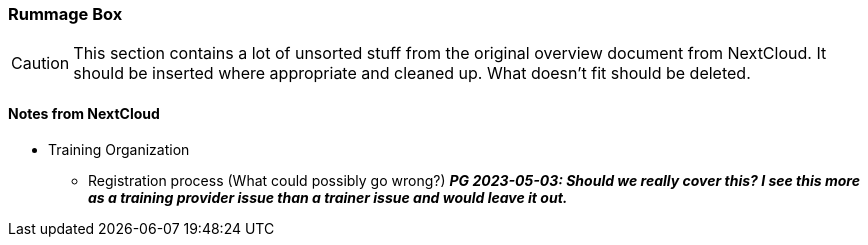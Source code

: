 :sectnums!:

// tag::EN[]

[discrete]
=== Rummage Box

[CAUTION]
====
This section contains a lot of unsorted stuff from the original overview document from NextCloud. It should be inserted where appropriate and cleaned up. What doesn't fit should be deleted.
====

[discrete]
==== Notes from NextCloud

* Training Organization
** Registration process (What could possibly go wrong?) *_PG 2023-05-03: Should we really cover this? I see this more as a training provider issue than a trainer issue and would leave it out._* 

// end::EN[]

:sectnums:

// tag::REMARK[]
// just to get rid of a warning in the build process
// end::REMARK[]

